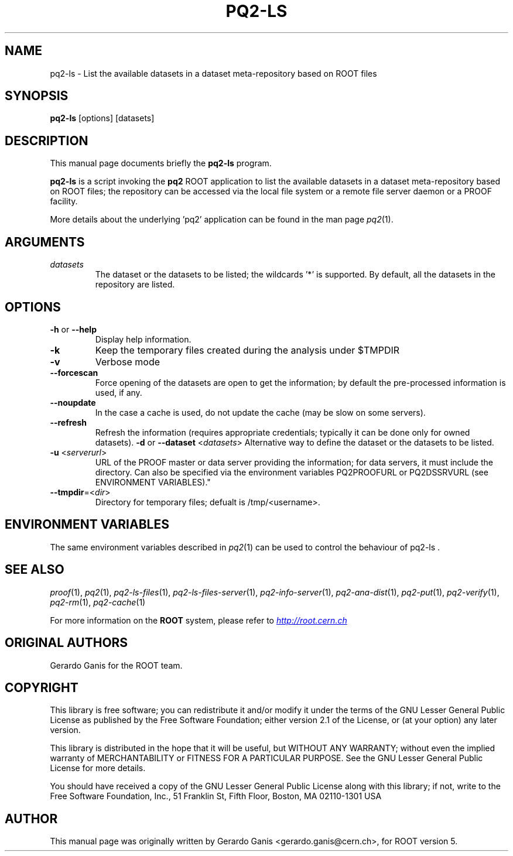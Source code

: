 .\" 
.\" $Id:$
.\"
.TH PQ2-LS 1 "Version 5" "ROOT" 
.\" NAME should be all caps, SECTION should be 1-8, maybe w/ subsection
.\" other parms are allowed: see man(7), man(1)
.SH NAME
pq2-ls \- List the available datasets in a dataset meta-repository based on ROOT files
.SH SYNOPSIS
.B pq2-ls
[options] [datasets]
.SH "DESCRIPTION"
This manual page documents briefly the
.BR pq2-ls
program.
.PP
.B pq2-ls
is a script invoking the
.B pq2
ROOT application to list the available datasets in a dataset meta-repository based on ROOT files;
the repository can be accessed via the local file
system or a remote file server daemon or a PROOF facility.
.PP
More details about the underlying 'pq2' application can be found in the man page \fIpq2\fR(1).
.SH ARGUMENTS
.TP
\fIdatasets\fR
The dataset or the datasets to be listed; the wildcards '*' is supported. By default, all the datasets
in the repository are listed.
.SH OPTIONS
.TP
\fB-h\fR or \fB--help\fR
Display help information.
.TP 
\fB-k\fR
Keep the temporary files created during the analysis under $TMPDIR
.TP 
\fB-v\fR
Verbose mode
.TP 
\fB--forcescan\fR
Force opening of the datasets are open to get the information; by default the pre-processed information is used, if any.
.TP 
\fB--noupdate\fR
In the case a cache is used, do not update the cache (may be slow on some servers).
.TP 
\fB--refresh\fR
Refresh the information (requires appropriate credentials; typically it can be done only for owned datasets).
\fB-d\fR or \fB--dataset\fR <\fIdatasets\fR>
Alternative way to define the dataset or the datasets to be listed.
.TP
\fB-u\fR <\fIserverurl\fR>
URL of the PROOF master or data server providing the information; for data servers, it must include the directory.
Can also be specified via the environment variables PQ2PROOFURL or PQ2DSSRVURL (see ENVIRONMENT VARIABLES)."
.TP
\fB--tmpdir\fR=<\fIdir\fR>
Directory for temporary files; defualt is /tmp/<username>.
.SH "ENVIRONMENT VARIABLES"
The same environment variables described in \fIpq2\fR(1) can be used to control the behaviour of pq2-ls .
.SH "SEE ALSO"
\fIproof\fR(1), \fIpq2\fR(1), \fIpq2-ls-files\fR(1), \fIpq2-ls-files-server\fR(1), \fIpq2-info-server\fR(1), \fIpq2-ana-dist\fR(1),
\fIpq2-put\fR(1), \fIpq2-verify\fR(1), \fIpq2-rm\fR(1), \fIpq2-cache\fR(1)
.PP
For more information on the \fBROOT\fR system, please refer to 
.UR http://root.cern.ch/
.I http://root.cern.ch
.UE
.SH "ORIGINAL AUTHORS"
Gerardo Ganis for the ROOT team.
.SH "COPYRIGHT"
This library is free software; you can redistribute it and/or modify
it under the terms of the GNU Lesser General Public License as
published by the Free Software Foundation; either version 2.1 of the
License, or (at your option) any later version.
.P
This library is distributed in the hope that it will be useful, but
WITHOUT ANY WARRANTY; without even the implied warranty of
MERCHANTABILITY or FITNESS FOR A PARTICULAR PURPOSE.  See the GNU
Lesser General Public License for more details.
.P
You should have received a copy of the GNU Lesser General Public
License along with this library; if not, write to the Free Software
Foundation, Inc., 51 Franklin St, Fifth Floor, Boston, MA  02110-1301  USA
.SH AUTHOR 
This manual page was originally written by Gerardo Ganis <gerardo.ganis@cern.ch>, for ROOT version 5.
